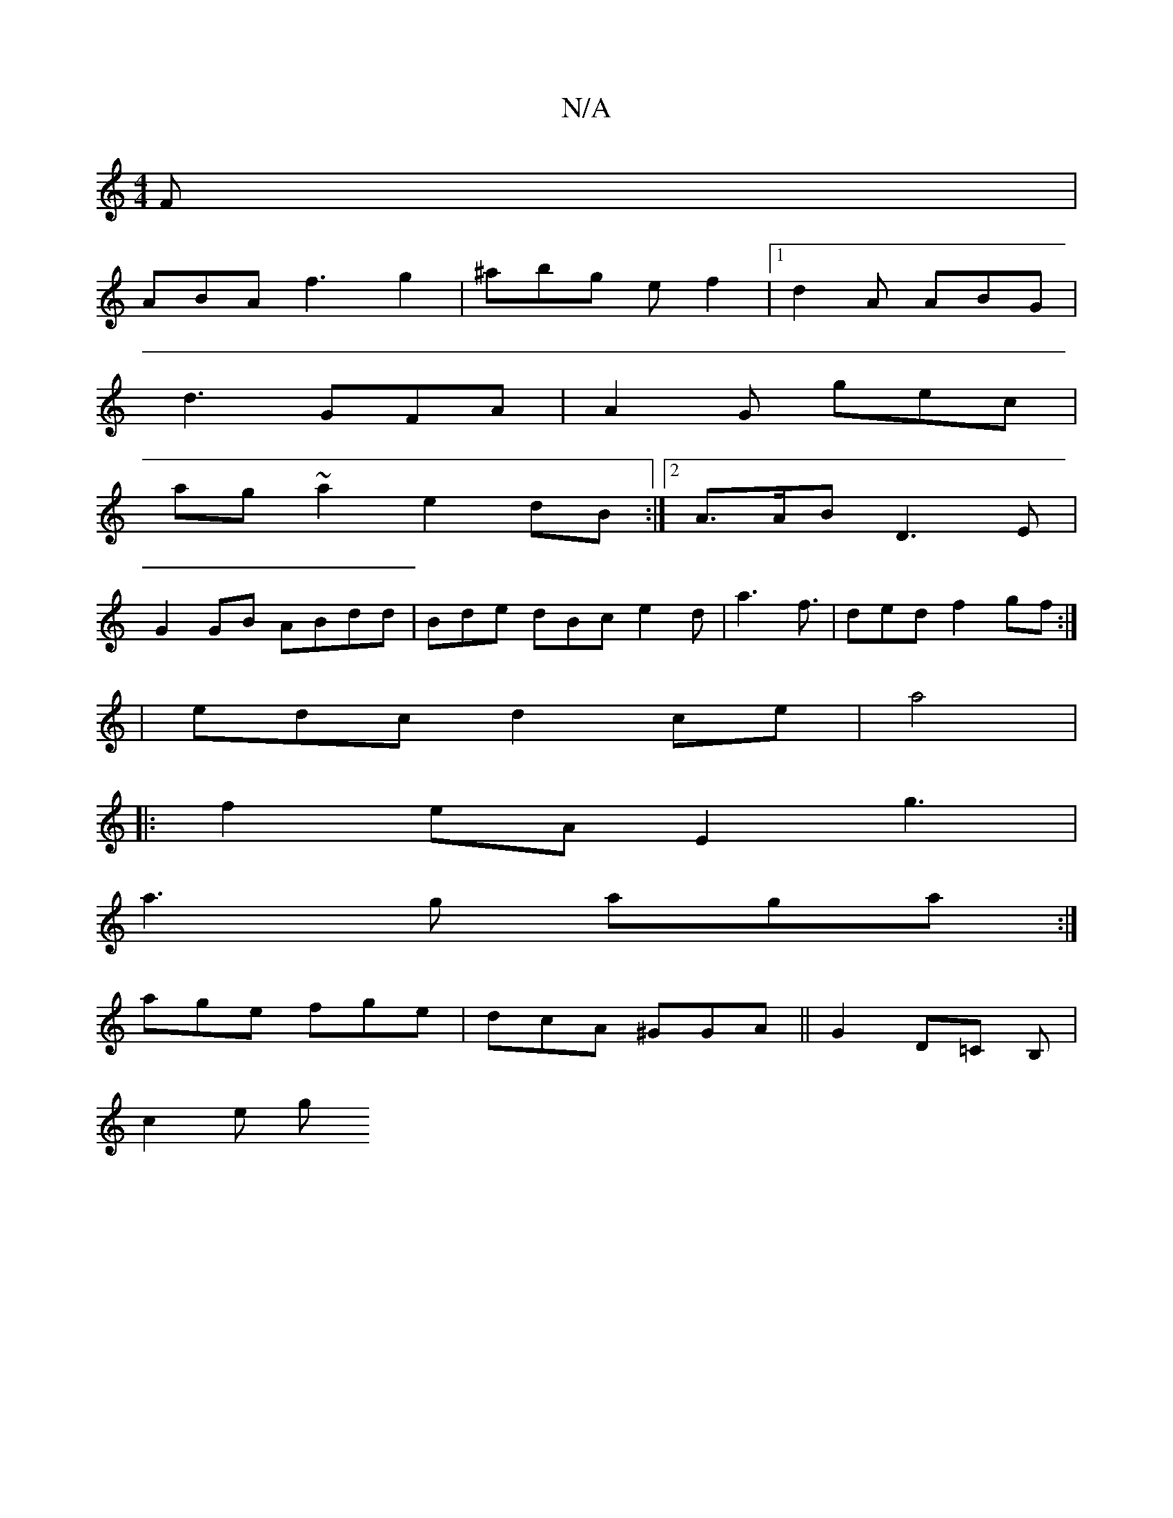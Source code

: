 X:1
T:N/A
M:4/4
R:N/A
K:Cmajor
F|
ABA f3 g2|^abg ef2|1 d2A ABG |
d3 GFA | A2G gec |
ag~a2 e2dB :|2 A>AB D3E |
G2 GB ABdd | Bde dBc e2d|a3 f3/2| ded f2 gf :|
|edc d2ce | a4|
|:f2 eA E2g3|
a3g aga:|
age fge|dcA ^GGA||G2D=C B,|
c2 e g